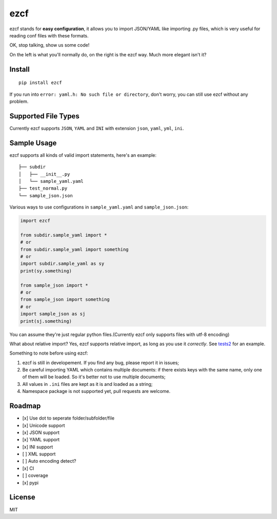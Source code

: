 ezcf
====

|Build Status| |Supported Python versions| |PyPI version| |Development
Status|

ezcf stands for **easy configuration**, it allows you to import
JSON/YAML like importing .py files, which is very useful for reading
conf files with these formats.

OK, stop talking, show us some code!

On the left is what you'll normally do, on the right is the ezcf way.
Much more elegant isn't it?

.. figure:: https://github.com/laike9m/ezcf/raw/master/code_compare.png
   :alt: 

Install
-------

::

    pip install ezcf

If you run into ``error: yaml.h: No such file or directory``, don't
worry, you can still use ezcf without any problem.

Supported File Types
--------------------

Currently ezcf supports ``JSON``, ``YAML`` and ``INI`` with extension
``json``, ``yaml``, ``yml``, ``ini``.

Sample Usage
------------

ezcf supports all kinds of valid import statements, here's an example:

::

    ├── subdir
    │   ├── __init__.py
    │   └── sample_yaml.yaml
    ├── test_normal.py
    └── sample_json.json

Various ways to use configurations in ``sample_yaml.yaml`` and
``sample_json.json``:

.. code:: python

    import ezcf

    from subdir.sample_yaml import *
    # or
    from subdir.sample_yaml import something
    # or
    import subdir.sample_yaml as sy
    print(sy.something)

    from sample_json import *
    # or
    from sample_json import something
    # or
    import sample_json as sj
    print(sj.something)

You can assume they're just regular python files.(Currently ezcf only
supports files with utf-8 encoding)

What about relative import? Yes, ezcf supports relative import, as long
as you use it *correctly*. See
`tests2 <https://github.com/laike9m/ezcf/tree/master/tests2>`__ for an
example.

Something to note before using ezcf:

1. ezcf is still in developement. If you find any bug, please report it
   in issues;
2. Be careful importing YAML which contains multiple documents: if there
   exists keys with the same name, only one of them will be loaded. So
   it's better not to use multiple documents;
3. All values in ``.ini`` files are kept as it is and loaded as a
   string;
4. Namespace package is not supported yet, pull requests are welcome.

Roadmap
-------

-  [x] Use dot to seperate folder/subfolder/file
-  [x] Unicode support
-  [x] JSON support
-  [x] YAML support
-  [x] INI support
-  [ ] XML support
-  [ ] Auto encoding detect?
-  [x] CI
-  [ ] coverage
-  [x] pypi

License
-------

MIT

.. |Build Status| image:: https://travis-ci.org/laike9m/ezcf.svg
   :target: https://travis-ci.org/laike9m/ezcf
.. |Supported Python versions| image:: https://pypip.in/py_versions/ezcf/badge.svg
   :target: https://pypi.python.org/pypi/ezcf/
.. |PyPI version| image:: https://badge.fury.io/py/ezcf.svg
   :target: http://badge.fury.io/py/ezcf
.. |Development Status| image:: https://pypip.in/status/ezcf/badge.svg
   :target: https://pypi.python.org/pypi/ezcf/
